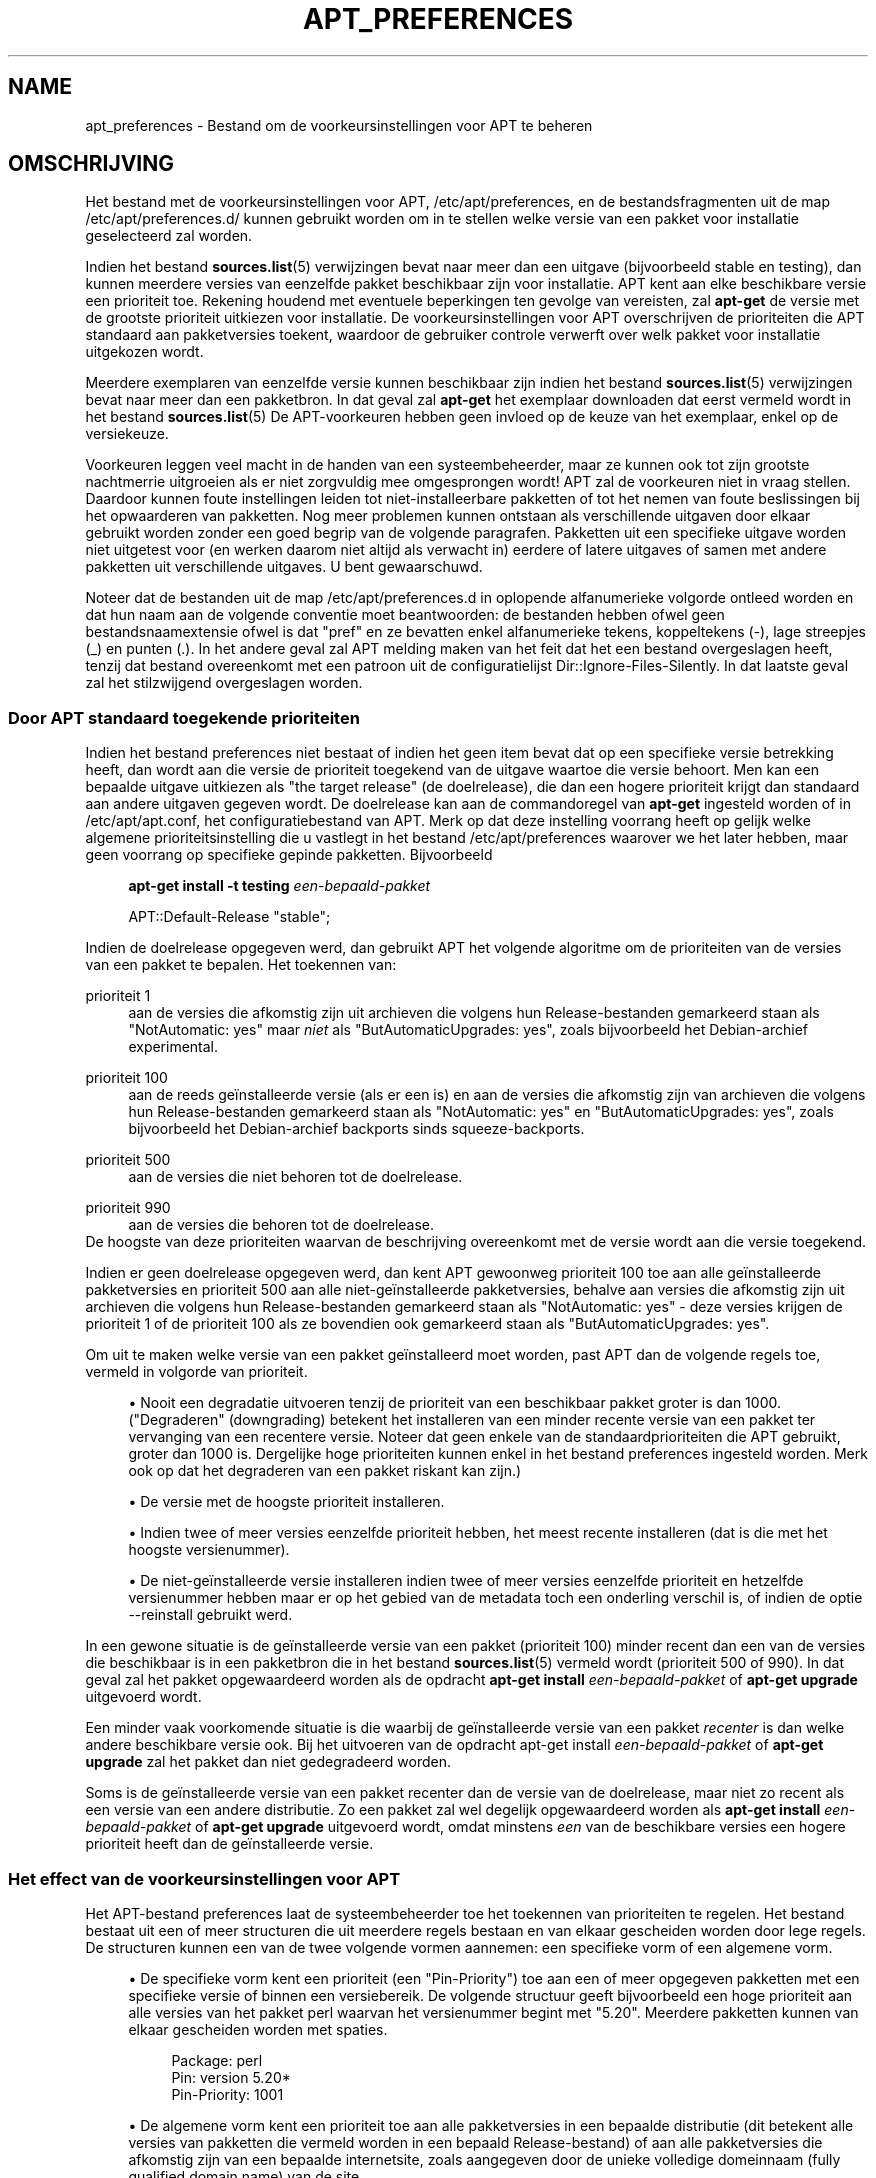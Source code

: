 '\" t
.\"     Title: apt_preferences
.\"    Author: APT-team
.\" Generator: DocBook XSL Stylesheets v1.79.1 <http://docbook.sf.net/>
.\"      Date: 15\ \&augustus\ \&2015
.\"    Manual: APT
.\"    Source: APT 1.8.0~alpha3
.\"  Language: Dutch
.\"
.TH "APT_PREFERENCES" "5" "15\ \&augustus\ \&2015" "APT 1.8.0~alpha3" "APT"
.\" -----------------------------------------------------------------
.\" * Define some portability stuff
.\" -----------------------------------------------------------------
.\" ~~~~~~~~~~~~~~~~~~~~~~~~~~~~~~~~~~~~~~~~~~~~~~~~~~~~~~~~~~~~~~~~~
.\" http://bugs.debian.org/507673
.\" http://lists.gnu.org/archive/html/groff/2009-02/msg00013.html
.\" ~~~~~~~~~~~~~~~~~~~~~~~~~~~~~~~~~~~~~~~~~~~~~~~~~~~~~~~~~~~~~~~~~
.ie \n(.g .ds Aq \(aq
.el       .ds Aq '
.\" -----------------------------------------------------------------
.\" * set default formatting
.\" -----------------------------------------------------------------
.\" disable hyphenation
.nh
.\" disable justification (adjust text to left margin only)
.ad l
.\" -----------------------------------------------------------------
.\" * MAIN CONTENT STARTS HERE *
.\" -----------------------------------------------------------------
.SH "NAME"
apt_preferences \- Bestand om de voorkeursinstellingen voor APT te beheren
.SH "OMSCHRIJVING"
.PP
Het bestand met de voorkeursinstellingen voor APT,
/etc/apt/preferences, en de bestandsfragmenten uit de map
/etc/apt/preferences\&.d/
kunnen gebruikt worden om in te stellen welke versie van een pakket voor installatie geselecteerd zal worden\&.
.PP
Indien het bestand
\fBsources.list\fR(5)
verwijzingen bevat naar meer dan een uitgave (bijvoorbeeld
stable
en
testing), dan kunnen meerdere versies van eenzelfde pakket beschikbaar zijn voor installatie\&. APT kent aan elke beschikbare versie een prioriteit toe\&. Rekening houdend met eventuele beperkingen ten gevolge van vereisten, zal
\fBapt\-get\fR
de versie met de grootste prioriteit uitkiezen voor installatie\&. De voorkeursinstellingen voor APT overschrijven de prioriteiten die APT standaard aan pakketversies toekent, waardoor de gebruiker controle verwerft over welk pakket voor installatie uitgekozen wordt\&.
.PP
Meerdere exemplaren van eenzelfde versie kunnen beschikbaar zijn indien het bestand
\fBsources.list\fR(5)
verwijzingen bevat naar meer dan een pakketbron\&. In dat geval zal
\fBapt\-get\fR
het exemplaar downloaden dat eerst vermeld wordt in het bestand
\fBsources.list\fR(5)
De APT\-voorkeuren hebben geen invloed op de keuze van het exemplaar, enkel op de versiekeuze\&.
.PP
Voorkeuren leggen veel macht in de handen van een systeembeheerder, maar ze kunnen ook tot zijn grootste nachtmerrie uitgroeien als er niet zorgvuldig mee omgesprongen wordt! APT zal de voorkeuren niet in vraag stellen\&. Daardoor kunnen foute instellingen leiden tot niet\-installeerbare pakketten of tot het nemen van foute beslissingen bij het opwaarderen van pakketten\&. Nog meer problemen kunnen ontstaan als verschillende uitgaven door elkaar gebruikt worden zonder een goed begrip van de volgende paragrafen\&. Pakketten uit een specifieke uitgave worden niet uitgetest voor (en werken daarom niet altijd als verwacht in) eerdere of latere uitgaves of samen met andere pakketten uit verschillende uitgaves\&. U bent gewaarschuwd\&.
.PP
Noteer dat de bestanden uit de map
/etc/apt/preferences\&.d
in oplopende alfanumerieke volgorde ontleed worden en dat hun naam aan de volgende conventie moet beantwoorden: de bestanden hebben ofwel geen bestandsnaamextensie ofwel is dat "pref" en ze bevatten enkel alfanumerieke tekens, koppeltekens (\-), lage streepjes (_) en punten (\&.)\&. In het andere geval zal APT melding maken van het feit dat het een bestand overgeslagen heeft, tenzij dat bestand overeenkomt met een patroon uit de configuratielijst
Dir::Ignore\-Files\-Silently\&. In dat laatste geval zal het stilzwijgend overgeslagen worden\&.
.SS "Door APT standaard toegekende prioriteiten"
.PP
Indien het bestand preferences niet bestaat of indien het geen item bevat dat op een specifieke versie betrekking heeft, dan wordt aan die versie de prioriteit toegekend van de uitgave waartoe die versie behoort\&. Men kan een bepaalde uitgave uitkiezen als "the target release" (de doelrelease), die dan een hogere prioriteit krijgt dan standaard aan andere uitgaven gegeven wordt\&. De doelrelease kan aan de commandoregel van
\fBapt\-get\fR
ingesteld worden of in
/etc/apt/apt\&.conf, het configuratiebestand van APT\&. Merk op dat deze instelling voorrang heeft op gelijk welke algemene prioriteitsinstelling die u vastlegt in het bestand
/etc/apt/preferences
waarover we het later hebben, maar geen voorrang op specifieke gepinde pakketten\&. Bijvoorbeeld
.sp
.if n \{\
.RS 4
.\}
.nf
\fBapt\-get install \-t testing \fR\fB\fIeen\-bepaald\-pakket\fR\fR
.fi
.if n \{\
.RE
.\}
.sp

.sp
.if n \{\
.RS 4
.\}
.nf
APT::Default\-Release "stable";
.fi
.if n \{\
.RE
.\}
.PP
Indien de doelrelease opgegeven werd, dan gebruikt APT het volgende algoritme om de prioriteiten van de versies van een pakket te bepalen\&. Het toekennen van:
.PP
prioriteit 1
.RS 4
aan de versies die afkomstig zijn uit archieven die volgens hun
Release\-bestanden gemarkeerd staan als "NotAutomatic: yes" maar
\fIniet\fR
als "ButAutomaticUpgrades: yes", zoals bijvoorbeeld het Debian\-archief
experimental\&.
.RE
.PP
prioriteit 100
.RS 4
aan de reeds ge\(:installeerde versie (als er een is) en aan de versies die afkomstig zijn van archieven die volgens hun
Release\-bestanden gemarkeerd staan als "NotAutomatic: yes" en "ButAutomaticUpgrades: yes", zoals bijvoorbeeld het Debian\-archief backports sinds
squeeze\-backports\&.
.RE
.PP
prioriteit 500
.RS 4
aan de versies die niet behoren tot de doelrelease\&.
.RE
.PP
prioriteit 990
.RS 4
aan de versies die behoren tot de doelrelease\&.
.RE
De hoogste van deze prioriteiten waarvan de beschrijving overeenkomt met de versie wordt aan die versie toegekend\&.
.PP
Indien er geen doelrelease opgegeven werd, dan kent APT gewoonweg prioriteit 100 toe aan alle ge\(:installeerde pakketversies en prioriteit 500 aan alle niet\-ge\(:installeerde pakketversies, behalve aan versies die afkomstig zijn uit archieven die volgens hun
Release\-bestanden gemarkeerd staan als "NotAutomatic: yes" \- deze versies krijgen de prioriteit 1 of de prioriteit 100 als ze bovendien ook gemarkeerd staan als "ButAutomaticUpgrades: yes"\&.
.PP
Om uit te maken welke versie van een pakket ge\(:installeerd moet worden, past APT dan de volgende regels toe, vermeld in volgorde van prioriteit\&.
.sp
.RS 4
.ie n \{\
\h'-04'\(bu\h'+03'\c
.\}
.el \{\
.sp -1
.IP \(bu 2.3
.\}
Nooit een degradatie uitvoeren tenzij de prioriteit van een beschikbaar pakket groter is dan 1000\&. ("Degraderen" (downgrading) betekent het installeren van een minder recente versie van een pakket ter vervanging van een recentere versie\&. Noteer dat geen enkele van de standaardprioriteiten die APT gebruikt, groter dan 1000 is\&. Dergelijke hoge prioriteiten kunnen enkel in het bestand preferences ingesteld worden\&. Merk ook op dat het degraderen van een pakket riskant kan zijn\&.)
.RE
.sp
.RS 4
.ie n \{\
\h'-04'\(bu\h'+03'\c
.\}
.el \{\
.sp -1
.IP \(bu 2.3
.\}
De versie met de hoogste prioriteit installeren\&.
.RE
.sp
.RS 4
.ie n \{\
\h'-04'\(bu\h'+03'\c
.\}
.el \{\
.sp -1
.IP \(bu 2.3
.\}
Indien twee of meer versies eenzelfde prioriteit hebben, het meest recente installeren (dat is die met het hoogste versienummer)\&.
.RE
.sp
.RS 4
.ie n \{\
\h'-04'\(bu\h'+03'\c
.\}
.el \{\
.sp -1
.IP \(bu 2.3
.\}
De niet\-ge\(:installeerde versie installeren indien twee of meer versies eenzelfde prioriteit en hetzelfde versienummer hebben maar er op het gebied van de metadata toch een onderling verschil is, of indien de optie
\-\-reinstall
gebruikt werd\&.
.RE
.PP
In een gewone situatie is de ge\(:installeerde versie van een pakket (prioriteit 100) minder recent dan een van de versies die beschikbaar is in een pakketbron die in het bestand
\fBsources.list\fR(5)
vermeld wordt (prioriteit 500 of 990)\&. In dat geval zal het pakket opgewaardeerd worden als de opdracht
\fBapt\-get install \fR\fB\fIeen\-bepaald\-pakket\fR\fR
of
\fBapt\-get upgrade\fR
uitgevoerd wordt\&.
.PP
Een minder vaak voorkomende situatie is die waarbij de ge\(:installeerde versie van een pakket
\fIrecenter\fR
is dan welke andere beschikbare versie ook\&. Bij het uitvoeren van de opdracht apt\-get install
\fB\fIeen\-bepaald\-pakket\fR\fR
of
\fBapt\-get upgrade\fR
zal het pakket dan niet gedegradeerd worden\&.
.PP
Soms is de ge\(:installeerde versie van een pakket recenter dan de versie van de doelrelease, maar niet zo recent als een versie van een andere distributie\&. Zo een pakket zal wel degelijk opgewaardeerd worden als
\fBapt\-get install \fR\fB\fIeen\-bepaald\-pakket\fR\fR
of
\fBapt\-get upgrade\fR
uitgevoerd wordt, omdat minstens
\fIeen\fR
van de beschikbare versies een hogere prioriteit heeft dan de ge\(:installeerde versie\&.
.SS "Het effect van de voorkeursinstellingen voor APT"
.PP
Het APT\-bestand preferences laat de systeembeheerder toe het toekennen van prioriteiten te regelen\&. Het bestand bestaat uit een of meer structuren die uit meerdere regels bestaan en van elkaar gescheiden worden door lege regels\&. De structuren kunnen een van de twee volgende vormen aannemen: een specifieke vorm of een algemene vorm\&.
.sp
.RS 4
.ie n \{\
\h'-04'\(bu\h'+03'\c
.\}
.el \{\
.sp -1
.IP \(bu 2.3
.\}
De specifieke vorm kent een prioriteit (een "Pin\-Priority") toe aan een of meer opgegeven pakketten met een specifieke versie of binnen een versiebereik\&. De volgende structuur geeft bijvoorbeeld een hoge prioriteit aan alle versies van het pakket
perl
waarvan het versienummer begint met "5\&.20"\&. Meerdere pakketten kunnen van elkaar gescheiden worden met spaties\&.
.sp
.if n \{\
.RS 4
.\}
.nf
Package: perl
Pin: version 5\&.20*
Pin\-Priority: 1001
.fi
.if n \{\
.RE
.\}
.RE
.sp
.RS 4
.ie n \{\
\h'-04'\(bu\h'+03'\c
.\}
.el \{\
.sp -1
.IP \(bu 2.3
.\}
De algemene vorm kent een prioriteit toe aan alle pakketversies in een bepaalde distributie (dit betekent alle versies van pakketten die vermeld worden in een bepaald
Release\-bestand) of aan alle pakketversies die afkomstig zijn van een bepaalde internetsite, zoals aangegeven door de unieke volledige domeinnaam (fully qualified domain name) van de site\&.
.sp
Zo een item in het preferences\-bestand van APT dat aan de algemene vorm beantwoordt, is enkel op groepen pakketten van toepassing\&. De volgende structuur kent bijvoorbeeld een hoge prioriteit toe aan alle pakketversies die op de lokale site beschikbaar zijn\&.
.sp
.if n \{\
.RS 4
.\}
.nf
Package: *
Pin: origin ""
Pin\-Priority: 999
.fi
.if n \{\
.RE
.\}
.sp
Een aanmaning tot voorzichtigheid: het gebruikte trefwoord hier is "origin" dat gebruikt kan worden om een computernaam te vergelijken\&. De volgende structuur kent een hoge prioriteit toe aan alle versies die te verkrijgen zijn op de server die met de computernaam "ftp\&.de\&.debian\&.org" ge\(:identificeerd wordt\&.
.sp
.if n \{\
.RS 4
.\}
.nf
Package: *
Pin: origin "ftp\&.de\&.debian\&.org"
Pin\-Priority: 999
.fi
.if n \{\
.RE
.\}
.sp
Men mag dit
\fIniet\fR
verwarren met de oorsprong (Origin) van een distributie zoals die in een
Release\-bestand vermeld wordt\&. Wat in een
Release\-bestand op het label "Origin:" volgt is geen internetadres, maar een auteur of de naam van een leverancier, zoals "Debian" of "Ximian"\&.
.sp
De volgende structuur kent een lage prioriteit toe aan alle pakketversies die behoren tot gelijk welke distributie die "unstable" als archiefnaam heeft\&.
.sp
.if n \{\
.RS 4
.\}
.nf
Package: *
Pin: release a=unstable
Pin\-Priority: 50
.fi
.if n \{\
.RE
.\}
.sp
De volgende structuur kent een hoge prioriteit toe aan alle pakketversies die behoren tot om het even welke distributie met de codenaam "buster"\&.
.sp
.if n \{\
.RS 4
.\}
.nf
Package: *
Pin: release n=buster
Pin\-Priority: 900
.fi
.if n \{\
.RE
.\}
.sp
De volgende structuur kent een hoge prioriteit toe aan alle pakketversies die behoren tot om het even welke uitgave die "stable" als archiefnaam heeft en die "9" als releaseversienummer heeft\&.
.sp
.if n \{\
.RS 4
.\}
.nf
Package: *
Pin: release a=stable, v=9
Pin\-Priority: 500
.fi
.if n \{\
.RE
.\}
.RE
.sp
Het effect van de kommaoperator is vergelijkbaar met een "en" in de logica: aan alle voorwaarden moet voldaan zijn opdat er een overeenkomst zou zijn met de pin\&. Er is \('e\('en uitzondering: voor om het even welk type voorwaarde (zoals twee "a"\-voorwaarden) geldt dat enkel de laatste dergelijke voorwaarde getoetst wordt\&.
.SS "Reguliere expressies en glob(7) syntaxis"
.PP
APT ondersteunt bij het pinnen ook het gebruik van
\fBglob\fR(7)\-expressies, en reguliere expressies die door slashes ingesloten worden\&. Het volgende voorbeeld geeft prioriteit 500 aan alle pakketten uit experimental waarvan de naam begint met gnome (als een
\fBglob\fR(7)\-achtige expressie) of het woord kde (als een in slashes ingesloten POSIX uitgebreide reguliere expressie) bevat\&.
.sp
.if n \{\
.RS 4
.\}
.nf
Package: gnome* /kde/
Pin: release a=experimental
Pin\-Priority: 500
.fi
.if n \{\
.RE
.\}
.PP
De regel voor deze expressies is dat ze overal kunnen voorkomen waar een tekenreeks kan voorkomen\&. De volgende pin kent dus een prioriteit 990 toe aan alle pakketten van een uitgave die begint met xenial\&.
.sp
.if n \{\
.RS 4
.\}
.nf
Package: *
Pin: release n=xenial*
Pin\-Priority: 990
.fi
.if n \{\
.RE
.\}
.PP
Indien een reguliere expressie voorkomt in een
Package\-veld, dan lokt dit hetzelfde gedrag uit als wanneer deze reguliere expressie vervangen zou worden door een lijst met alle pakketnamen die ermee overeenkomen\&. Het is nog niet beslist of dit in de toekomst anders zal worden\&. U moet dus altijd jokertekenpins eerst plaatsen, zodat latere specifieke pins die kunnen overschrijven\&. Het patroon "*" in een Package\-veld wordt op zichzelf niet als een
\fBglob\fR(7)\-expressie beschouwd\&.
.SS "Hoe APT prioriteiten interpreteert"
.PP
Prioriteiten (P) die in het preferences\-bestand van APT toegekend worden, moeten positieve of negatieve gehele getallen zijn\&. Zij worden (grof geschetst) als volgt ge\(:interpreteerd:
.PP
P >= 1000
.RS 4
heeft de installatie van een versie tot gevolg ook al houdt dit een degradatie van het pakket in
.RE
.PP
990 <= P < 1000
.RS 4
heeft de installatie van een versie tot gevolg ook al is ze niet van de doelrelease afkomstig, tenzij de ge\(:installeerde versie recenter is
.RE
.PP
500 <= P < 990
.RS 4
heeft de installatie van een versie tot gevolg tenzij er een versie uit de doelrelease beschikbaar is of de ge\(:installeerde versie recenter is
.RE
.PP
100 <= P < 500
.RS 4
heeft de installatie van een versie tot gevolg tenzij er een versie uit een andere distributie beschikbaar is of de ge\(:installeerde versie recenter is
.RE
.PP
0 < P < 100
.RS 4
heeft de installatie van een versie tot gevolg enkel en alleen als er geen versie van het pakket ge\(:installeerd is
.RE
.PP
P < 0
.RS 4
voorkomt dat de versie ge\(:installeerd wordt
.RE
.PP
P = 0
.RS 4
heeft ongedefinieerd gedrag; niet te gebruiken\&.
.RE
.PP
Het eerste record van specifieke aard dat een overeenkomst oplevert met een beschikbare pakketversie, bepaalt de prioriteit van die pakketversie\&. Bij gebrek daaraan wordt de prioriteit van het pakket vastgelegd op het maximum van al de prioriteiten die gedefinieerd worden door records van algemene aard waarmee die versie een overeenkomst oplevert\&. Records die bij middel van andere patronen dan "*" in het Pin\-veld gedefinieerd worden, worden behandeld als records van specifieke aard\&.
.PP
Veronderstel bijvoorbeeld dat het APT\-bestand preferences de drie structuren bevat die we eerder bespraken:
.sp
.if n \{\
.RS 4
.\}
.nf
Package: perl
Pin: version 5\&.20*
Pin\-Priority: 1001

Package: *
Pin: origin ""
Pin\-Priority: 999

Package: *
Pin: release unstable
Pin\-Priority: 50
.fi
.if n \{\
.RE
.\}
.PP
Dan is dit het gevolg:
.sp
.RS 4
.ie n \{\
\h'-04'\(bu\h'+03'\c
.\}
.el \{\
.sp -1
.IP \(bu 2.3
.\}
De meest recente beschikbare versie van het pakket
perl
zal ge\(:installeerd worden, zolang het versienummer van die versie begint met "5\&.20"\&. Indien er
\fIeen of andere\fR
5\&.20* versie van
perl
beschikbaar is en de ge\(:installeerde versie is 5\&.24*, dan zal
perl
gedegradeerd worden\&.
.RE
.sp
.RS 4
.ie n \{\
\h'-04'\(bu\h'+03'\c
.\}
.el \{\
.sp -1
.IP \(bu 2.3
.\}
Een versie van om het even welk ander pakket dan
perl
dat vanaf het lokale systeem beschikbaar is, heeft prioriteit over andere versies, zelfs versies uit de doelrelease\&.
.RE
.sp
.RS 4
.ie n \{\
\h'-04'\(bu\h'+03'\c
.\}
.el \{\
.sp -1
.IP \(bu 2.3
.\}
Een versie van een pakket waarvan de origine niet het lokale systeem is, maar een andere site die in
\fBsources.list\fR(5)
vermeld wordt, en die tot een
unstable
distributie behoort, wordt enkel ge\(:installeerd als het geselecteerd werd om ge\(:installeerd te worden en er niet reeds een versie van het pakket ge\(:installeerd is\&.
.RE
.sp
.SS "Het vaststellen van pakketversie en distributie\-eigenschappen"
.PP
De locaties die in het bestand
\fBsources.list\fR(5)
vermeld worden, moeten de bestanden
Packages
en
Release
aanbieden om de pakketten te beschrijven die op die locatie ter beschikking staan\&.
.PP
Het bestand
Packages
bevindt zich normaal in de map
\&.\&.\&./dists/\fIdistributienaam\fR/\fIcomponent\fR/\fIarchitectuur\fR, bijvoorbeeld
\&.\&.\&./dists/stable/main/binary\-i386/Packages\&. Het bevat een reeks structuren, die uit meerdere regels bestaan, een per pakket dat in die map beschikbaar is\&. In elke structuur zijn slechts twee regels relevant voor het instellen van APT\-prioriteiten:
.PP
de regel Package:
.RS 4
vermeldt de pakketnaam
.RE
.PP
de regel Version:
.RS 4
vermeldt het versienummer van het genoemde pakket
.RE
.PP
Het bestand
Release
bevindt zich normaal in de map
\&.\&.\&./dists/\fIdistributienaam\fR, bijvoorbeeld
\&.\&.\&./dists/stable/Release, of
\&.\&.\&./dists/stretch/Release\&. Het bevat een enkele structuur bestaande uit meerdere regels, die van toepassing is op
\fIalle\fR
pakketten uit de volledige mappenboom die zich onder diens bovenliggende map bevindt\&. In tegenstelling tot wat het geval is voor het bestand
Packages, zijn praktisch alle regels uit een
Release\-bestand relevant voor het instellen van de APT\-prioriteiten:
.PP
de regel Archive: of de regel Suite:
.RS 4
benoemt het archief waartoe alle pakketten uit de mappenboom behoren\&. Bijvoorbeeld de regel "Archive: stable" of "Suite: stable" geeft aan dat alle pakketten uit de mappenboom die zich onder de bovenliggende map van het bestand
Release
bevindt, deel uitmaken van een
stable
archief\&. Om deze waarde op te geven in het APT\-bestand preferences is de volgende regel nodig:
.sp
.if n \{\
.RS 4
.\}
.nf
Pin: release a=stable
.fi
.if n \{\
.RE
.\}
.RE
.PP
de regel Codename:
.RS 4
benoemt de codenaam waartoe alle pakketten in de mappenboom behoren\&. De regel "Codename: buster" geeft bijvoorbeeld aan dat alle pakketten uit de mappenboom die zich onder de bovenliggende map van het
Release\-bestand bevindt, tot een versie behoren die de naam
buster
draagt\&. Om deze waarde op te geven in het APT\-bestand preferences is de volgende regel nodig:
.sp
.if n \{\
.RS 4
.\}
.nf
Pin: release n=buster
.fi
.if n \{\
.RE
.\}
.RE
.PP
de regel Version:
.RS 4
benoemt de releaseversie\&. De pakketten uit de boomstructuur zouden bijvoorbeeld kunnen komen uit de Debian releaseversie 9\&. Merk op dat er normaal geen versienummer bestaat voor de distributies
testing
en
unstable
omdat ze nog niet uitgegeven werden\&. Om dit op te geven in het APT\-bestand preferences is een van de volgende regels nodig\&.
.sp
.if n \{\
.RS 4
.\}
.nf
Pin: release v=9
Pin: release a=stable, v=9
Pin: release 9
.fi
.if n \{\
.RE
.\}
.RE
.PP
de regel Component:
.RS 4
benoemt de licentiecomponent van de pakketten uit de mappenboom van het
Release\-bestand\&. De lijn "Component: main" bijvoorbeeld geeft aan dat alle pakketten uit de mappenboom behoren tot de component
main, hetgeen inhoudt dat hun licentie in overeenstemming is met de Vrije Softwarerichtlijnen van Debian\&. Om deze component op te geven in het APT\-bestand preferences is de volgende regel nodig:
.sp
.if n \{\
.RS 4
.\}
.nf
Pin: release c=main
.fi
.if n \{\
.RE
.\}
.RE
.PP
de regel Origin:
.RS 4
benoemt de maker van de pakketten uit de mappenboom van het
Release\-bestand\&. Meest gebruikelijk is dat
Debian\&. Om deze oorsprong op te geven in het APT\-bestand preferences is de volgende regel nodig:
.sp
.if n \{\
.RS 4
.\}
.nf
Pin: release o=Debian
.fi
.if n \{\
.RE
.\}
.RE
.PP
de regel Label:
.RS 4
benoemt het etiket van de pakketten uit de mappenboom van het
Release\-bestand\&. Meest gebruikelijk is dat
Debian\&. Om dit etiket op te geven in het APT\-bestand preferences is de volgende regel nodig:
.sp
.if n \{\
.RS 4
.\}
.nf
Pin: release l=Debian
.fi
.if n \{\
.RE
.\}
.RE
.PP
Alle
Packages\- en
Release\-bestanden die opgehaald worden van locaties die in het bestand
\fBsources.list\fR(5)
vermeld staan, worden opgeslagen in de map
/var/lib/apt/lists
of in het bestand dat in het bestand
apt\&.conf
door de variabele
Dir::State::Lists
genoemd wordt\&. Het bestand
debian\&.lcs\&.mit\&.edu_debian_dists_unstable_contrib_binary\-i386_Release
bevat bijvoorbeeld het
Release\-bestand dat opgehaald werd van de site
debian\&.lcs\&.mit\&.edu
en dat betrekking heeft op bestanden voor de architectuur
binary\-i386
uit de component
contrib
van de distributie
unstable\&.
.SS "Facultatieve regels van een structuur in het bestand preferences van APT"
.PP
In het APT\-bestand preferences kan elke structuur facultatief beginnen met een of meer regels waarvan het eerste woord
Explanation:
is\&. Zo wordt ruimte gemaakt voor commentaar\&.
.SH "VOORBEELDEN"
.SS "De distributie Stable volgen"
.PP
Het volgende preferences\-bestand van APT doet APT een hogere prioriteit dan standaard (500) toekennen aan alle pakketversies die tot een
stable\-distributie behoren en een buitensporig lage prioriteit aan pakketversies die tot andere
Debian\-distributies behoren\&.
.sp
.if n \{\
.RS 4
.\}
.nf
Explanation: Installeer geen van Debian afkomstige pakketten met andere
Explanation: versies dan die uit de distributie stable of verwijder ze anders
Package: *
Pin: release a=stable
Pin\-Priority: 900

Package: *
Pin: release o=Debian
Pin\-Priority: \-10
.fi
.if n \{\
.RE
.\}
.PP
Met een passend bestand
\fBsources.list\fR(5)
en het bovenstaande preferences\-bestand, zal elk van de volgende commando\*(Aqs APT ertoe aanzetten om op te waarderen naar de nieuwste versie(s) uit
stable\&.
.sp
.if n \{\
.RS 4
.\}
.nf
apt\-get install \fIpakketnaam\fR
apt\-get upgrade
apt\-get dist\-upgrade
.fi
.if n \{\
.RE
.\}
.PP
Het volgende commando zal APT ertoe aanzetten om het opgegeven pakket op te waarderen naar de allernieuwste versie uit de distributie
testing\&. Het pakket zal niet opnieuw opgewaardeerd worden tenzij die opdracht terug gegeven wordt\&.
.sp
.if n \{\
.RS 4
.\}
.nf
apt\-get install \fIpakket\fR/testing
.fi
.if n \{\
.RE
.\}
.sp
.SS "Testing of Unstable volgen"
.PP
Het volgende preferences\-bestand van APT doet APT een hoge prioriteit toekennen aan pakketversies uit de distributie
testing, een lagere prioriteit aan pakketversies uit de distributie
unstable
en een buitensporig lage prioriteit aan pakketversies die tot andere
Debian\-distributies behoren\&.
.sp
.if n \{\
.RS 4
.\}
.nf
Package: *
Pin: release a=testing
Pin\-Priority: 900

Package: *
Pin: release a=unstable
Pin\-Priority: 800

Package: *
Pin: release o=Debian
Pin\-Priority: \-10
.fi
.if n \{\
.RE
.\}
.PP
Met een passend bestand
\fBsources.list\fR(5)
en het bovenstaande preferences\-bestand, zal elk van de volgende commando\*(Aqs APT ertoe aanzetten om op te waarderen naar de nieuwste versie(s) uit
testing\&.
.sp
.if n \{\
.RS 4
.\}
.nf
apt\-get install \fIpakketnaam\fR
apt\-get upgrade
apt\-get dist\-upgrade
.fi
.if n \{\
.RE
.\}
.PP
Het volgende commando zal APT ertoe aanzetten om het opgegeven pakket op te waarderen naar de allernieuwste versie uit de distributie
unstable\&. Nadien zal
\fBapt\-get upgrade\fR
het pakket opwaarderen naar de nieuwste versie uit
testing
als die recenter is dan de ge\(:installeerde versie en anders naar de nieuwste versie uit
unstable
als die recenter is dan de ge\(:installeerde versie\&.
.sp
.if n \{\
.RS 4
.\}
.nf
apt\-get install \fIpakket\fR/unstable
.fi
.if n \{\
.RE
.\}
.sp
.SS "De evolutie van een uitgave volgen aan de hand van zijn codenaam"
.PP
Het volgende preferences\-bestand van APT doet APT een hogere prioriteit dan standaard (500) toekennen aan alle pakketversies die tot een distributie met de opgegeven codenaam behoren en een buitensporig lage prioriteit aan pakketversies die tot andere
Debian\-distributies, \-codenamen en \-archieven behoren\&. Merk op dat met deze APT\-voorkeur APT de overgang van een release zal volgen vanuit het archief
testing
naar
stable
en later
oldstable\&. Indien u bijvoorbeeld de voortgang in
testing
wilt volgen ongeacht de veranderende codenaam, dan moet u de hierboven gegeven configuratievoorbeelden gebruiken\&.
.sp
.if n \{\
.RS 4
.\}
.nf
Explanation: Installeer geen van Debian afkomstige pakketversies behalve 
Explanation: die uit de distributie met codenaam buster of sid
Explanation: of verwijder ze in het andere geval
Package: *
Pin: release n=buster
Pin\-Priority: 900

Explanation: Debian unstable heeft steeds de codenaam sid
Package: *
Pin: release n=sid
Pin\-Priority: 800

Package: *
Pin: release o=Debian
Pin\-Priority: \-10
.fi
.if n \{\
.RE
.\}
.PP
Met een passend bestand
\fBsources.list\fR(5)
en het bovenstaande preferences\-bestand, zal elk van de volgende commando\*(Aqs APT ertoe aanzetten om op te waarderen naar de nieuwste versie(s) uit de release met de codenaam
buster\&.
.sp
.if n \{\
.RS 4
.\}
.nf
apt\-get install \fIpakketnaam\fR
apt\-get upgrade
apt\-get dist\-upgrade
.fi
.if n \{\
.RE
.\}
.PP
Het volgende commando zal APT ertoe bewegen om het opgegeven pakket op te waarderen naar de nieuwste versie uit de distributie
sid\&. Nadien zal de opdracht
\fBapt\-get upgrade\fR
het pakket opwaarderen naar de meest recente versie uit
buster
indien dat een meer recente versie is dan die welke ge\(:installeerd is of anders naar de meest recente versie uit
sid
indien dat een meer recente versie is dan die welke ge\(:installeerd is\&.
.sp
.if n \{\
.RS 4
.\}
.nf
apt\-get install \fIpakket\fR/sid
.fi
.if n \{\
.RE
.\}
.sp
.SH "BESTANDEN"
.PP
/etc/apt/preferences
.RS 4
Bestand met versievoorkeuren\&. Dit is waar u "pinning" kunt opgeven\&. Dit is een voorkeur voor het ophalen van bepaalde pakketten uit een aparte pakketbron of uit een andere versie van een distributie\&. Configuratie\-item:
Dir::Etc::Preferences\&.
.RE
.PP
/etc/apt/preferences\&.d/
.RS 4
Bestandsfragmenten met versievoorkeuren\&. Configuratie\-item:
Dir::Etc::PreferencesParts\&.
.RE
.SH "ZIE OOK"
.PP
\fBapt-get\fR(8)
\fBapt-cache\fR(8)
\fBapt.conf\fR(5)
\fBsources.list\fR(5)
.SH "BUGS"
.PP
\m[blue]\fBAPT bugpagina\fR\m[]\&\s-2\u[1]\d\s+2\&. Indien u een bug in APT wilt rapporteren, raadpleeg dan
/usr/share/doc/debian/bug\-reporting\&.txt
of het
\fBreportbug\fR(1)
commando\&.
.SH "VERTALING"
.PP
De Nederlandse vertaling werd in 2015 gemaakt door Frans Spiesschaert
<Frans\&.Spiesschaert@yucom\&.be>, in samenwerking met het Debian Dutch l10n Team
<debian\-l10n\-dutch@lists\&.debian\&.org>\&.
.PP
Merk op dat de vertaling van dit document nog onvertaalde delen kan bevatten\&. Dit is intentioneel om te vermijden dat inhoud verloren zou gaan door een vertaling die achterop loopt op het origineel\&.
.SH "AUTEUR"
.PP
\fBAPT\-team\fR
.RS 4
.RE
.SH "OPMERKINGEN"
.IP " 1." 4
APT bugpagina
.RS 4
\%http://bugs.debian.org/src:apt
.RE
